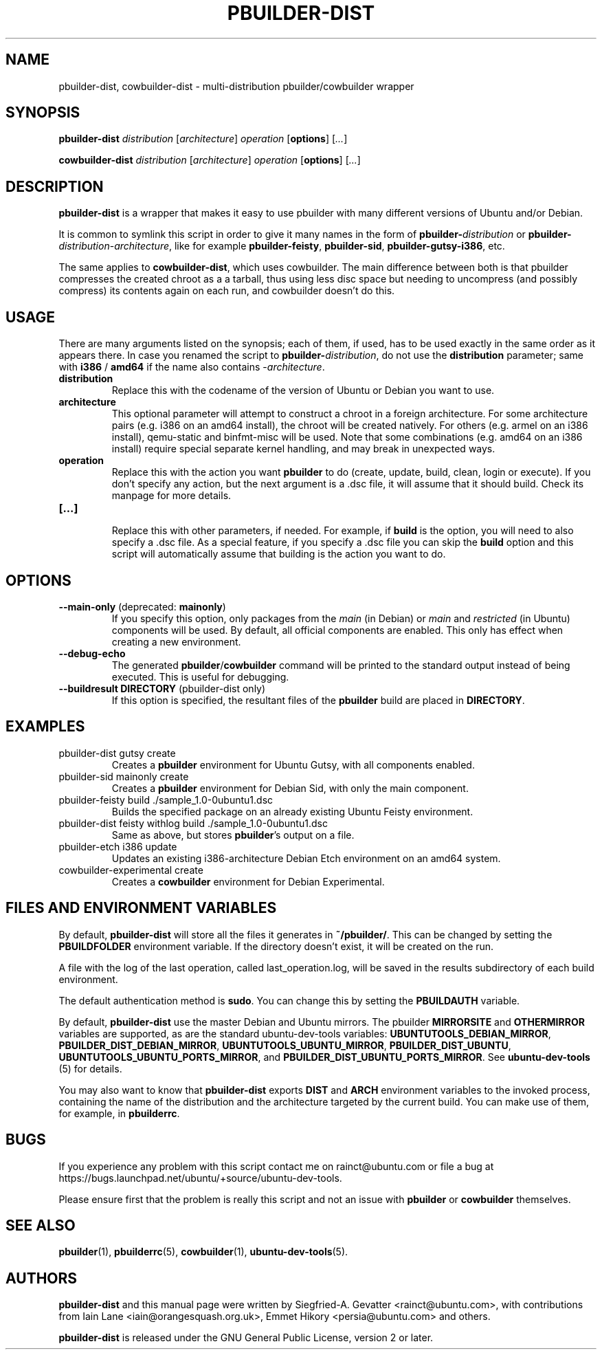 .TH PBUILDER\-DIST 1 "January 10, 2008" "ubuntu-dev-tools"

.SH NAME
pbuilder\-dist, cowbuilder\-dist \- multi-distribution pbuilder/cowbuilder wrapper

.SH SYNOPSIS
\fBpbuilder\-dist\fP \fIdistribution\fR [\fIarchitecture\fR] \fIoperation\fR
[\fBoptions\fP] [\fI...\fR]

\fBcowbuilder\-dist\fP \fIdistribution\fR [\fIarchitecture\fR] \fIoperation\fR
[\fBoptions\fP] [\fI...\fR]

.SH DESCRIPTION
\fBpbuilder\-dist\fP is a wrapper that makes it easy to use pbuilder with many different
versions of Ubuntu and/or Debian.
.PP
It is common to symlink this script in order to give it many names in the form of
\fBpbuilder\-\fIdistribution\fP\fR or \fBpbuilder\-\fIdistribution\fR\-\fIarchitecture\fP\fR,
like for example \fBpbuilder\-feisty\fP, \fBpbuilder\-sid\fP, \fBpbuilder\-gutsy\-i386\fP, etc.
.PP
The same applies to \fBcowbuilder\-dist\fP, which uses cowbuilder. The main
difference between both is that pbuilder compresses the created chroot as a
a tarball, thus using less disc space but needing to uncompress (and possibly
compress) its contents again on each run, and cowbuilder doesn't do this.

.SH USAGE
There are many arguments listed on the synopsis; each of them, if used, has to be used exactly in
the same order as it appears there.
In case you renamed the script to \fBpbuilder\-\fIdistribution\fP\fR, do not
use the \fBdistribution\fP parameter; same with \fBi386\fP / \fBamd64\fP if
the name also contains \-\fIarchitecture\fR.
.TP
\fBdistribution\fP
Replace this with the codename of the version of Ubuntu or Debian you want to use.
.TP
\fBarchitecture\fP
This optional parameter will attempt to construct a chroot in a foreign
architecture.  For some architecture pairs (e.g. i386 on an amd64 install),
the chroot will be created natively.  For others (e.g. armel on an i386
install), qemu-static and binfmt-misc will be used.  Note that some
combinations (e.g. amd64 on an i386 install) require special separate
kernel handling, and may break in unexpected ways.
.TP
\fBoperation\fP
Replace this with the action you want \fBpbuilder\fP to do (create, update,
build, clean, login or execute).
If you don't specify any action, but the next argument is a .dsc file, it
will assume that it should build.
Check its manpage for more details.
.TP
\fB[...]\fP
.br
Replace this with other parameters, if needed.
For example, if \fBbuild\fP is the option, you will need to also specify
a .dsc file. As a special feature, if you specify a .dsc file you can
skip the \fBbuild\fP option and this script will automatically assume that
building is the action you want to do.

.SH OPTIONS
.TP
\fB--main-only\fP (deprecated: \fBmainonly\fP)
If you specify this option, only packages from the \fImain\fP (in Debian) or
\fImain\fP and \fIrestricted\fP (in Ubuntu) components will be used. By
default, all official components are enabled. This only has effect when
creating a new environment.
.TP
\fB--debug-echo\fP
The generated \fBpbuilder\fP/\fBcowbuilder\fP command will be printed to the
standard output instead of being executed. This is useful for debugging.
.TP
\fB--buildresult\fP \fBDIRECTORY\fP (pbuilder-dist only)
If this option is specified, the resultant files of the \fBpbuilder\fP build
are placed in \fBDIRECTORY\fP.

.SH EXAMPLES
.TP
pbuilder\-dist gutsy create
Creates a \fBpbuilder\fP environment for Ubuntu Gutsy, with all components enabled.
.TP
pbuilder\-sid mainonly create
Creates a \fBpbuilder\fP environment for Debian Sid, with only the main component.
.TP
pbuilder\-feisty build ./sample_1.0\-0ubuntu1.dsc
Builds the specified package on an already existing Ubuntu Feisty environment.
.TP
pbuilder\-dist feisty withlog build ./sample_1.0\-0ubuntu1.dsc
Same as above, but stores \fBpbuilder\fP's output on a file.
.TP
pbuilder\-etch i386 update
Updates an existing i386-architecture Debian Etch environment on an amd64 system.
.TP
cowbuilder-experimental create
Creates a \fBcowbuilder\fP environment for Debian Experimental.

.SH FILES AND ENVIRONMENT VARIABLES
By default, \fBpbuilder\-dist\fP will store all the files it generates in
\fB~/pbuilder/\fP. This can be changed by setting the \fBPBUILDFOLDER\fP
environment variable. If the directory doesn't exist, it will be created on
the run.
.PP
A file with the log of the last operation, called last_operation.log, will be
saved in the results subdirectory of each build environment.
.PP
The default authentication method is \fBsudo\fP. You can change this by
setting the \fBPBUILDAUTH\fP variable.
.PP
By default, \fBpbuilder\-dist\fP use the master Debian and Ubuntu mirrors.
The pbuilder \fBMIRRORSITE\fP and \fBOTHERMIRROR\fP variables are
supported, as are the standard ubuntu\-dev\-tools variables:
\fBUBUNTUTOOLS_DEBIAN_MIRROR\fP, \fBPBUILDER_DIST_DEBIAN_MIRROR\fP,
\fBUBUNTUTOOLS_UBUNTU_MIRROR\fP, \fBPBUILDER_DIST_UBUNTU\fP,
\fBUBUNTUTOOLS_UBUNTU_PORTS_MIRROR\fP, and
\fBPBUILDER_DIST_UBUNTU_PORTS_MIRROR\fP.
See \fBubuntu\-dev\-tools\fP (5) for details.
.PP
You may also want to know that \fBpbuilder\-dist\fP exports \fBDIST\fP and
\fBARCH\fP environment variables to the invoked process, containing the name
of the distribution and the architecture targeted by the current build. You
can make use of them, for example, in \fBpbuilderrc\fP.

.SH BUGS
If you experience any problem with this script contact me on rainct@ubuntu.com
or file a bug at https://bugs.launchpad.net/ubuntu/+source/ubuntu-dev-tools.
.PP
Please ensure first that the problem is really this script and not an issue
with \fBpbuilder\fP or \fBcowbuilder\fP themselves.

.SH SEE ALSO
.BR pbuilder (1),
.BR pbuilderrc (5),
.BR cowbuilder (1),
.BR ubuntu\-dev\-tools (5).

.SH AUTHORS
\fBpbuilder\-dist\fP and this manual page were written by Siegfried-A. Gevatter
<rainct@ubuntu.com>, with contributions from Iain Lane
<iain@orangesquash.org.uk>, Emmet Hikory <persia@ubuntu.com> and others.

\fBpbuilder\-dist\fP is released under the GNU General Public License, version
2 or later.
